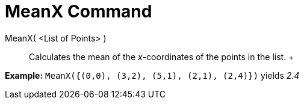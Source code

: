 = MeanX Command

MeanX( <List of Points> )::
  Calculates the mean of the _x_-coordinates of the points in the list.
  +

[EXAMPLE]

====

*Example:* `MeanX({(0,0), (3,2), (5,1), (2,1), (2,4)})` yields _2.4_

====
